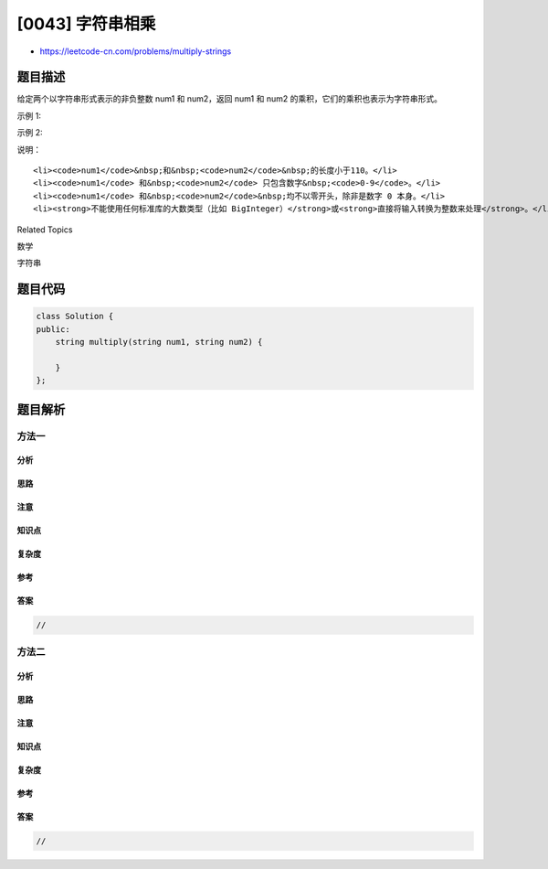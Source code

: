 [0043] 字符串相乘
=================

-  https://leetcode-cn.com/problems/multiply-strings

题目描述
--------

.. raw:: html

   <p>

给定两个以字符串形式表示的非负整数 num1 和 num2，返回 num1 和 num2 的乘积，它们的乘积也表示为字符串形式。

.. raw:: html

   </p>

.. raw:: html

   <p>

示例 1:

.. raw:: html

   </p>

.. raw:: html

   <pre><strong>输入:</strong> num1 = &quot;2&quot;, num2 = &quot;3&quot;
   <strong>输出:</strong> &quot;6&quot;</pre>

.. raw:: html

   <p>

示例 2:

.. raw:: html

   </p>

.. raw:: html

   <pre><strong>输入:</strong> num1 = &quot;123&quot;, num2 = &quot;456&quot;
   <strong>输出:</strong> &quot;56088&quot;</pre>

.. raw:: html

   <p>

说明：

.. raw:: html

   </p>

.. raw:: html

   <ol>

::

    <li><code>num1</code>&nbsp;和&nbsp;<code>num2</code>&nbsp;的长度小于110。</li>
    <li><code>num1</code> 和&nbsp;<code>num2</code> 只包含数字&nbsp;<code>0-9</code>。</li>
    <li><code>num1</code> 和&nbsp;<code>num2</code>&nbsp;均不以零开头，除非是数字 0 本身。</li>
    <li><strong>不能使用任何标准库的大数类型（比如 BigInteger）</strong>或<strong>直接将输入转换为整数来处理</strong>。</li>

.. raw:: html

   </ol>

.. raw:: html

   <div>

.. raw:: html

   <div>

Related Topics

.. raw:: html

   </div>

.. raw:: html

   <div>

.. raw:: html

   <li>

数学

.. raw:: html

   </li>

.. raw:: html

   <li>

字符串

.. raw:: html

   </li>

.. raw:: html

   </div>

.. raw:: html

   </div>

题目代码
--------

.. code:: cpp

    class Solution {
    public:
        string multiply(string num1, string num2) {

        }
    };

题目解析
--------

方法一
~~~~~~

分析
^^^^

思路
^^^^

注意
^^^^

知识点
^^^^^^

复杂度
^^^^^^

参考
^^^^

答案
^^^^

.. code:: cpp

    //

方法二
~~~~~~

分析
^^^^

思路
^^^^

注意
^^^^

知识点
^^^^^^

复杂度
^^^^^^

参考
^^^^

答案
^^^^

.. code:: cpp

    //
